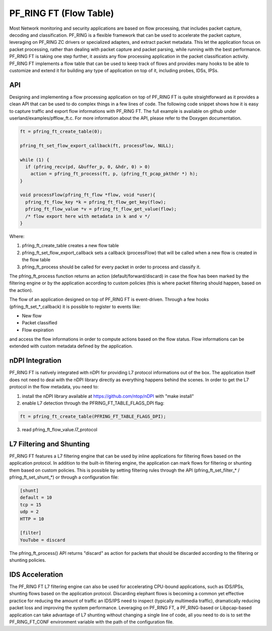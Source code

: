 PF_RING FT (Flow Table)
=======================

Most Network monitoring and security applications are based on flow processing, that 
includes packet capture, decoding and classification. PF_RING is a flexible framework 
that can be used to accelerate the packet capture, leveraging on PF_RING ZC drivers or 
specialized adapters, and extract packet metadata. This let the application focus on 
packet processing, rather than dealing with packet capture and packet parsing, while 
running with the best performance.
PF_RING FT is taking one step further, it assists any flow processing application in 
the packet classification activity. PF_RING FT implements a flow table that can be used 
to keep track of flows and provides many hooks to be able to customize and extend it 
for building any type of application on top of it, including probes, IDSs, IPSs.

API
---

Designing and implementing a flow processing application on top of PF_RING FT is quite 
straightforward as it provides a clean API that can be used to do complex things in a 
few lines of code. The following code snippet shows how it is easy to capture traffic 
and export flow informations with PF_RING FT. The full example is available on github 
under userland/examples/pfflow_ft.c. For more information about the API, please refer 
to the Doxygen documentation.

.. code-block:: c

   ft = pfring_ft_create_table(0);
   
   pfring_ft_set_flow_export_callback(ft, processFlow, NULL);
   
   while (1) {
     if (pfring_recv(pd, &buffer_p, 0, &hdr, 0) > 0)
       action = pfring_ft_process(ft, p, (pfring_ft_pcap_pkthdr *) h);
   }
   
   void processFlow(pfring_ft_flow *flow, void *user){
     pfring_ft_flow_key *k = pfring_ft_flow_get_key(flow);
     pfring_ft_flow_value *v = pfring_ft_flow_get_value(flow);
     /* flow export here with metadata in k and v */
   }

Where:

1. pfring_ft_create_table creates a new flow table
2. pfring_ft_set_flow_export_callback sets a callback (processFlow) that will be called 
   when a new flow is created in the flow table
3. pfring_ft_process should be called for every packet in order to process and classify it. 

The pfring_ft_process function returns an action (default/forward/discard) in case the 
flow has been marked by the filtering engine or by the application according to custom 
policies (this is where packet filtering should happen, based on the action).

The flow of an application designed on top of PF_RING FT is event-driven. Through a few 
hooks (pfring_ft_set_*_callback) it is possible to register to events like:

- New flow
- Packet classified
- Flow expiration

and access the flow informations in order to compute actions based on the flow status. 
Flow informations can be extended with custom metadata defined by the application.

nDPI Integration
----------------

PF_RING FT is natively integrated with nDPI for providing L7 protocol informations out of 
the box. The application itself does not need to deal with the nDPI library directly as 
everything happens behind the scenes. In order to get the L7 protocol in the flow metadata, 
you need to:

1. install the nDPI library available at https://github.com/ntop/nDPI with "make install"
2. enable L7 detection through the PFRING_FT_TABLE_FLAGS_DPI flag:

.. code-block:: c

   ft = pfring_ft_create_table(PFRING_FT_TABLE_FLAGS_DPI);

3. read pfring_ft_flow_value.l7_protocol

L7 Filtering and Shunting
-------------------------

PF_RING FT features a L7 filtering engine that can be used by inline applications for 
filtering flows based on the application protocol. In addition to the built-in filtering 
engine, the application can mark flows for filtering or shunting them based on custom policies.
This is possible by setting filtering rules through the API (pfring_ft_set_filter_* / pfring_ft_set_shunt_*) 
or through a configuration file:

.. code-block:: text

   [shunt]
   default = 10
   tcp = 15
   udp = 2
   HTTP = 10
   
   [filter]
   YouTube = discard

The pfring_ft_process() API returns "discard" as action for packets that should be
discarded according to the filtering or shunting policies.

IDS Acceleration
----------------

The PF_RING FT L7 filtering engine can also be used for accelerating CPU-bound applications, 
such as IDS/IPSs, shunting flows based on the application protocol. Discarding elephant flows 
is becoming a common yet effective practice for reducing the amount of traffic an IDS/IPS need 
to inspect (typically multimedia traffic), dramatically reducing packet loss and improving the 
system performance. Leveraging on PF_RING FT, a PF_RING-based or Libpcap-based application can 
take advantage of L7 shunting without changing a single line of code, all you need to do is to 
set the PF_RING_FT_CONF environment variable with the path of the configuration file.
